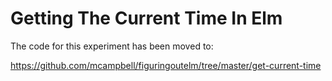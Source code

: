 #+OPTIONS: toc:nil

* Getting The Current Time In Elm

The code for this experiment has been moved to:

https://github.com/mcampbell/figuringoutelm/tree/master/get-current-time
